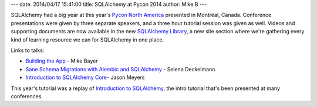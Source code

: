 ---
date: 2014/04/17 15:41:00
title: SQLAlchemy at Pycon 2014
author: Mike B
---

SQLAlchemy had a big year at this year's `Pycon North America <https://us.pycon.org/2014/>`_
presented in Montréal, Canada.   Conference presentations were given by three separate
speakers, and a three hour tutorial session was given as well.   Videos and supporting documents
are now available in the new `SQLAlchemy Library </library.html>`_, a new
site section where we're gathering every kind of learning resource we can
for SQLAlchemy in one place.

Links to talks:

* `Building the App </library.html#buildingtheapp>`_ - Mike Bayer
* `Sane Schema Migrations with Alembic and SQLAlchemy </library.html#saneschemamigrationswithalembicandsqlalchemy>`_ - Selena Deckelmann
* `Introduction to SQLAlchemy Core </library.html#introductiontosqlalchemycore>`_- Jason Meyers

This year's tutorial was a replay of `Introduction to SQLAlchemy </library.html#introductiontosqlalchemy>`_, the
intro tutorial that's been presented at many conferences.
